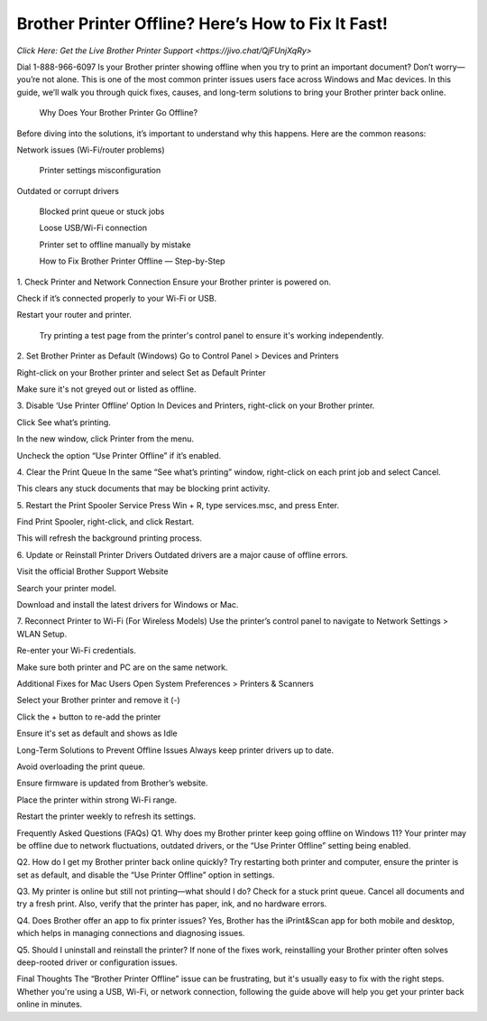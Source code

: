 Brother Printer Offline? Here’s How to Fix It Fast!
===================================
`Click Here: Get the Live Brother Printer Support <https://jivo.chat/QjFUnjXqRy>`


Dial 1-888-966-6097 Is your Brother printer showing offline when you try to print an important document? Don’t worry—you’re not alone. This is one of the most common printer issues users face across Windows and Mac devices. In this guide, we’ll walk you through quick fixes, causes, and long-term solutions to bring your Brother printer back online.

 Why Does Your Brother Printer Go Offline?
Before diving into the solutions, it’s important to understand why this happens. Here are the common reasons:

Network issues (Wi-Fi/router problems)

 Printer settings misconfiguration

Outdated or corrupt drivers

 Blocked print queue or stuck jobs

 Loose USB/Wi-Fi connection

 Printer set to offline manually by mistake

 How to Fix Brother Printer Offline — Step-by-Step
1. Check Printer and Network Connection
Ensure your Brother printer is powered on.

Check if it’s connected properly to your Wi-Fi or USB.

Restart your router and printer.

 Try printing a test page from the printer's control panel to ensure it's working independently.

2. Set Brother Printer as Default (Windows)
Go to Control Panel > Devices and Printers

Right-click on your Brother printer and select Set as Default Printer

Make sure it's not greyed out or listed as offline.

3. Disable ‘Use Printer Offline’ Option
In Devices and Printers, right-click on your Brother printer.

Click See what’s printing.

In the new window, click Printer from the menu.

Uncheck the option “Use Printer Offline” if it’s enabled.

4. Clear the Print Queue
In the same “See what’s printing” window, right-click on each print job and select Cancel.

This clears any stuck documents that may be blocking print activity.

5. Restart the Print Spooler Service
Press Win + R, type services.msc, and press Enter.

Find Print Spooler, right-click, and click Restart.

This will refresh the background printing process.

6. Update or Reinstall Printer Drivers
Outdated drivers are a major cause of offline errors.

Visit the official Brother Support Website

Search your printer model.

Download and install the latest drivers for Windows or Mac.

7. Reconnect Printer to Wi-Fi (For Wireless Models)
Use the printer’s control panel to navigate to Network Settings > WLAN Setup.

Re-enter your Wi-Fi credentials.

Make sure both printer and PC are on the same network.


Additional Fixes for Mac Users
Open System Preferences > Printers & Scanners

Select your Brother printer and remove it (-)

Click the + button to re-add the printer

Ensure it's set as default and shows as Idle

Long-Term Solutions to Prevent Offline Issues
Always keep printer drivers up to date.

Avoid overloading the print queue.

Ensure firmware is updated from Brother’s website.

Place the printer within strong Wi-Fi range.

Restart the printer weekly to refresh its settings.

Frequently Asked Questions (FAQs)
Q1. Why does my Brother printer keep going offline on Windows 11?
Your printer may be offline due to network fluctuations, outdated drivers, or the “Use Printer Offline” setting being enabled.

Q2. How do I get my Brother printer back online quickly?
Try restarting both printer and computer, ensure the printer is set as default, and disable the “Use Printer Offline” option in settings.

Q3. My printer is online but still not printing—what should I do?
Check for a stuck print queue. Cancel all documents and try a fresh print. Also, verify that the printer has paper, ink, and no hardware errors.

Q4. Does Brother offer an app to fix printer issues?
Yes, Brother has the iPrint&Scan app for both mobile and desktop, which helps in managing connections and diagnosing issues.

Q5. Should I uninstall and reinstall the printer?
If none of the fixes work, reinstalling your Brother printer often solves deep-rooted driver or configuration issues.

Final Thoughts
The “Brother Printer Offline” issue can be frustrating, but it's usually easy to fix with the right steps. Whether you're using a USB, Wi-Fi, or network connection, following the guide above will help you get your printer back online in minutes.


